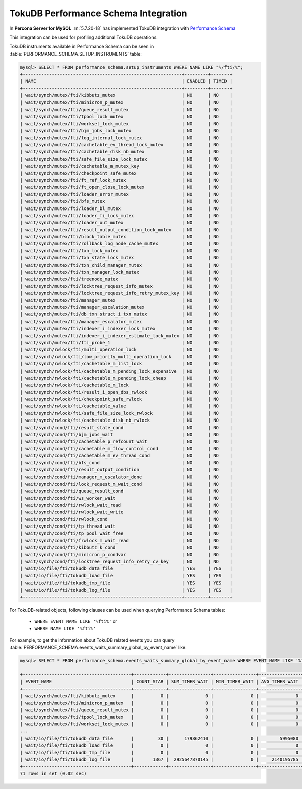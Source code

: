 .. _tokudb_performance_schema:

=======================================
TokuDB Performance Schema Integration
=======================================

In **Percona Server for MySQL** :rn:`5.7.20-18` has implemented TokuDB integration
with `Performance Schema
<https://dev.mysql.com/doc/refman/5.7/en/innodb-performance-schema.html>`_

This integration can be used for profiling additional TokuDB operations.

TokuDB instruments available in Performance Schema can be seen in
:table:`PERFORMANCE_SCHEMA.SETUP_INSTRUMENTS` table:

.. code-block:: mysql

  mysql> SELECT * FROM performance_schema.setup_instruments WHERE NAME LIKE "%/fti/%";
  +------------------------------------------------------------+---------+-------+
  | NAME                                                       | ENABLED | TIMED |
  +------------------------------------------------------------+---------+-------+
  | wait/synch/mutex/fti/kibbutz_mutex                         | NO      | NO    |
  | wait/synch/mutex/fti/minicron_p_mutex                      | NO      | NO    |
  | wait/synch/mutex/fti/queue_result_mutex                    | NO      | NO    |
  | wait/synch/mutex/fti/tpool_lock_mutex                      | NO      | NO    |
  | wait/synch/mutex/fti/workset_lock_mutex                    | NO      | NO    |
  | wait/synch/mutex/fti/bjm_jobs_lock_mutex                   | NO      | NO    |
  | wait/synch/mutex/fti/log_internal_lock_mutex               | NO      | NO    |
  | wait/synch/mutex/fti/cachetable_ev_thread_lock_mutex       | NO      | NO    |
  | wait/synch/mutex/fti/cachetable_disk_nb_mutex              | NO      | NO    |
  | wait/synch/mutex/fti/safe_file_size_lock_mutex             | NO      | NO    |
  | wait/synch/mutex/fti/cachetable_m_mutex_key                | NO      | NO    |
  | wait/synch/mutex/fti/checkpoint_safe_mutex                 | NO      | NO    |
  | wait/synch/mutex/fti/ft_ref_lock_mutex                     | NO      | NO    |
  | wait/synch/mutex/fti/ft_open_close_lock_mutex              | NO      | NO    |
  | wait/synch/mutex/fti/loader_error_mutex                    | NO      | NO    |
  | wait/synch/mutex/fti/bfs_mutex                             | NO      | NO    |
  | wait/synch/mutex/fti/loader_bl_mutex                       | NO      | NO    |
  | wait/synch/mutex/fti/loader_fi_lock_mutex                  | NO      | NO    |
  | wait/synch/mutex/fti/loader_out_mutex                      | NO      | NO    |
  | wait/synch/mutex/fti/result_output_condition_lock_mutex    | NO      | NO    |
  | wait/synch/mutex/fti/block_table_mutex                     | NO      | NO    |
  | wait/synch/mutex/fti/rollback_log_node_cache_mutex         | NO      | NO    |
  | wait/synch/mutex/fti/txn_lock_mutex                        | NO      | NO    |
  | wait/synch/mutex/fti/txn_state_lock_mutex                  | NO      | NO    |
  | wait/synch/mutex/fti/txn_child_manager_mutex               | NO      | NO    |
  | wait/synch/mutex/fti/txn_manager_lock_mutex                | NO      | NO    |
  | wait/synch/mutex/fti/treenode_mutex                        | NO      | NO    |
  | wait/synch/mutex/fti/locktree_request_info_mutex           | NO      | NO    |
  | wait/synch/mutex/fti/locktree_request_info_retry_mutex_key | NO      | NO    |
  | wait/synch/mutex/fti/manager_mutex                         | NO      | NO    |
  | wait/synch/mutex/fti/manager_escalation_mutex              | NO      | NO    |
  | wait/synch/mutex/fti/db_txn_struct_i_txn_mutex             | NO      | NO    |
  | wait/synch/mutex/fti/manager_escalator_mutex               | NO      | NO    |
  | wait/synch/mutex/fti/indexer_i_indexer_lock_mutex          | NO      | NO    |
  | wait/synch/mutex/fti/indexer_i_indexer_estimate_lock_mutex | NO      | NO    |
  | wait/synch/mutex/fti/fti_probe_1                           | NO      | NO    |
  | wait/synch/rwlock/fti/multi_operation_lock                 | NO      | NO    |
  | wait/synch/rwlock/fti/low_priority_multi_operation_lock    | NO      | NO    |
  | wait/synch/rwlock/fti/cachetable_m_list_lock               | NO      | NO    |
  | wait/synch/rwlock/fti/cachetable_m_pending_lock_expensive  | NO      | NO    |
  | wait/synch/rwlock/fti/cachetable_m_pending_lock_cheap      | NO      | NO    |
  | wait/synch/rwlock/fti/cachetable_m_lock                    | NO      | NO    |
  | wait/synch/rwlock/fti/result_i_open_dbs_rwlock             | NO      | NO    |
  | wait/synch/rwlock/fti/checkpoint_safe_rwlock               | NO      | NO    |
  | wait/synch/rwlock/fti/cachetable_value                     | NO      | NO    |
  | wait/synch/rwlock/fti/safe_file_size_lock_rwlock           | NO      | NO    |
  | wait/synch/rwlock/fti/cachetable_disk_nb_rwlock            | NO      | NO    |
  | wait/synch/cond/fti/result_state_cond                      | NO      | NO    |
  | wait/synch/cond/fti/bjm_jobs_wait                          | NO      | NO    |
  | wait/synch/cond/fti/cachetable_p_refcount_wait             | NO      | NO    |
  | wait/synch/cond/fti/cachetable_m_flow_control_cond         | NO      | NO    |
  | wait/synch/cond/fti/cachetable_m_ev_thread_cond            | NO      | NO    |
  | wait/synch/cond/fti/bfs_cond                               | NO      | NO    |
  | wait/synch/cond/fti/result_output_condition                | NO      | NO    |
  | wait/synch/cond/fti/manager_m_escalator_done               | NO      | NO    |
  | wait/synch/cond/fti/lock_request_m_wait_cond               | NO      | NO    |
  | wait/synch/cond/fti/queue_result_cond                      | NO      | NO    |
  | wait/synch/cond/fti/ws_worker_wait                         | NO      | NO    |
  | wait/synch/cond/fti/rwlock_wait_read                       | NO      | NO    |
  | wait/synch/cond/fti/rwlock_wait_write                      | NO      | NO    |
  | wait/synch/cond/fti/rwlock_cond                            | NO      | NO    |
  | wait/synch/cond/fti/tp_thread_wait                         | NO      | NO    |
  | wait/synch/cond/fti/tp_pool_wait_free                      | NO      | NO    |
  | wait/synch/cond/fti/frwlock_m_wait_read                    | NO      | NO    |
  | wait/synch/cond/fti/kibbutz_k_cond                         | NO      | NO    |
  | wait/synch/cond/fti/minicron_p_condvar                     | NO      | NO    |
  | wait/synch/cond/fti/locktree_request_info_retry_cv_key     | NO      | NO    |
  | wait/io/file/fti/tokudb_data_file                          | YES     | YES   |
  | wait/io/file/fti/tokudb_load_file                          | YES     | YES   |
  | wait/io/file/fti/tokudb_tmp_file                           | YES     | YES   |
  | wait/io/file/fti/tokudb_log_file                           | YES     | YES   |
  +------------------------------------------------------------+---------+-------+

For TokuDB-related objects, following clauses can be used when querying
Performance Schema tables:

 * ``WHERE EVENT_NAME LIKE '%fti%'`` or
 * ``WHERE NAME LIKE '%fti%'``

For example, to get the information about TokuDB related events you can query
:table:`PERFORMANCE_SCHEMA.events_waits_summary_global_by_event_name` like:

.. code-block:: mysql

  mysql> SELECT * FROM performance_schema.events_waits_summary_global_by_event_name WHERE EVENT_NAME LIKE '%fti%';

  +-----------------------------------------+------------+----------------+----------------+----------------+----------------+
  | EVENT_NAME                              | COUNT_STAR | SUM_TIMER_WAIT | MIN_TIMER_WAIT | AVG_TIMER_WAIT | MAX_TIMER_WAIT |
  +-----------------------------------------+------------+----------------+----------------+----------------+----------------+
  | wait/synch/mutex/fti/kibbutz_mutex      |          0 |              0 |              0 |              0 |              0 |
  | wait/synch/mutex/fti/minicron_p_mutex   |          0 |              0 |              0 |              0 |              0 |
  | wait/synch/mutex/fti/queue_result_mutex |          0 |              0 |              0 |              0 |              0 |
  | wait/synch/mutex/fti/tpool_lock_mutex   |          0 |              0 |              0 |              0 |              0 |
  | wait/synch/mutex/fti/workset_lock_mutex |          0 |              0 |              0 |              0 |              0 |
  ...
  | wait/io/file/fti/tokudb_data_file       |         30 |      179862410 |              0 |        5995080 |       68488420 |
  | wait/io/file/fti/tokudb_load_file       |          0 |              0 |              0 |              0 |              0 |
  | wait/io/file/fti/tokudb_tmp_file        |          0 |              0 |              0 |              0 |              0 |
  | wait/io/file/fti/tokudb_log_file        |       1367 |  2925647870145 |              0 |     2140195785 |    12013357720 |
  +-----------------------------------------+------------+----------------+----------------+----------------+----------------+
  71 rows in set (0.02 sec)
